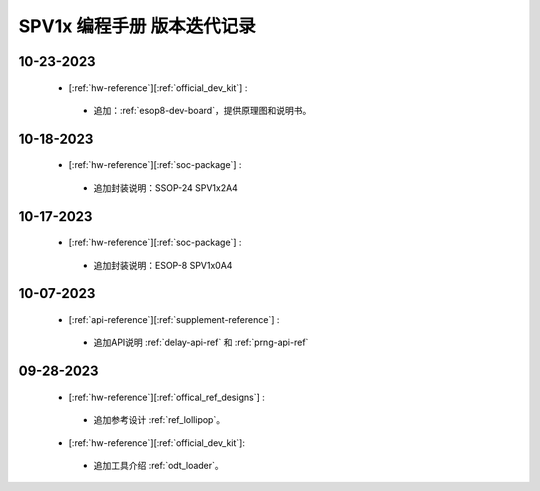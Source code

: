 .. _changelog_pg:

SPV1x 编程手册 版本迭代记录
=============================

10-23-2023
----------------------------------------------------

 + [:ref:`hw-reference`][:ref:`official_dev_kit`] : 

  + 追加：:ref:`esop8-dev-board`，提供原理图和说明书。

10-18-2023
----------------------------------------------------

 + [:ref:`hw-reference`][:ref:`soc-package`] : 

  + 追加封装说明：SSOP-24 SPV1x2A4

10-17-2023
----------------------------------------------------

 + [:ref:`hw-reference`][:ref:`soc-package`] : 

  + 追加封装说明：ESOP-8 SPV1x0A4

10-07-2023
----------------------------------------------------

 + [:ref:`api-reference`][:ref:`supplement-reference`] : 

  + 追加API说明 :ref:`delay-api-ref` 和 :ref:`prng-api-ref`

09-28-2023
----------------------------------------------------

 + [:ref:`hw-reference`][:ref:`offical_ref_designs`] : 

  + 追加参考设计 :ref:`ref_lollipop`。

 + [:ref:`hw-reference`][:ref:`official_dev_kit`]: 

  + 追加工具介绍 :ref:`odt_loader`。